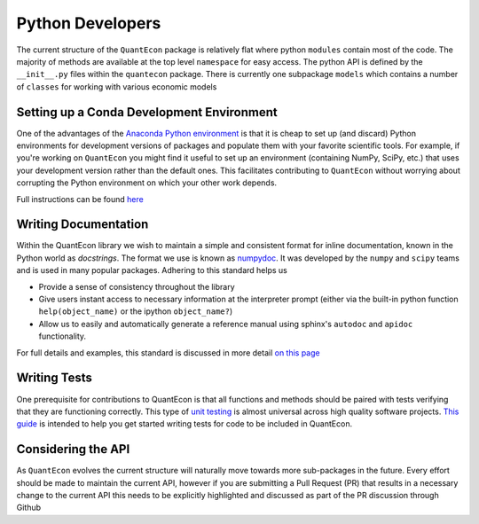 .. _python_developers: 

*****************
Python Developers
*****************

The current structure of the ``QuantEcon`` package is relatively flat where python ``modules`` contain most of the code. The majority of methods are available at the top level ``namespace`` for easy access. The python API is defined by the ``__init__.py`` files within the ``quantecon`` package. There is currently one subpackage ``models`` which contains a number of ``classes`` for working with various economic models

Setting up a Conda Development Environment
==========================================

One of the advantages of the `Anaconda Python environment <https://www.continuum.io/downloads>`_ is that it is cheap to set up (and discard) Python environments for development versions of packages and populate them with your favorite scientific tools. For example, if you're working on ``QuantEcon`` you might find it useful to set up an environment (containing NumPy, SciPy, etc.) that uses your development version rather than the default ones. This facilitates contributing to ``QuantEcon`` without worrying about corrupting the Python environment on which your other work depends.

Full instructions can be found `here <wiki_py_conda_dev_env.html>`__

Writing Documentation
=====================

Within the QuantEcon library we wish to maintain a simple and consistent format for inline documentation, known in the Python world as *docstrings*. The format we use is known as `numpydoc <https://github.com/numpy/numpy/blob/master/doc/HOWTO_DOCUMENT.rst.txt>`__. It was developed by the ``numpy`` and ``scipy`` teams and is used in many popular packages. Adhering to this standard helps us
			

* Provide a sense of consistency throughout the library
* Give users instant access to necessary information at the interpreter prompt (either via the built-in python function ``help(object_name)`` or the ipython ``object_name?``)
* Allow us to easily and automatically generate a reference manual using sphinx's ``autodoc`` and ``apidoc`` functionality.

 
For full details and examples, this standard is discussed in more detail `on this page <wiki_py_docstrings.html>`__

Writing Tests
=============

One prerequisite for contributions to QuantEcon is that all functions and methods should be paired with tests verifying that they are functioning correctly. This type of `unit testing <https://en.wikipedia.org/wiki/Unit_testing>`__ is almost universal across high quality software projects.
`This guide <wiki_py_unitesting.html>`_ is intended to help you get started writing tests for code to be included in QuantEcon.


Considering the API
===================

As ``QuantEcon`` evolves the current structure will naturally move towards more sub-packages in the future. Every effort should be made to maintain the current API, however if you are submitting a Pull Request (PR) that results in a necessary change to the current API this needs to be explicitly highlighted and discussed as part of the PR discussion through Github
